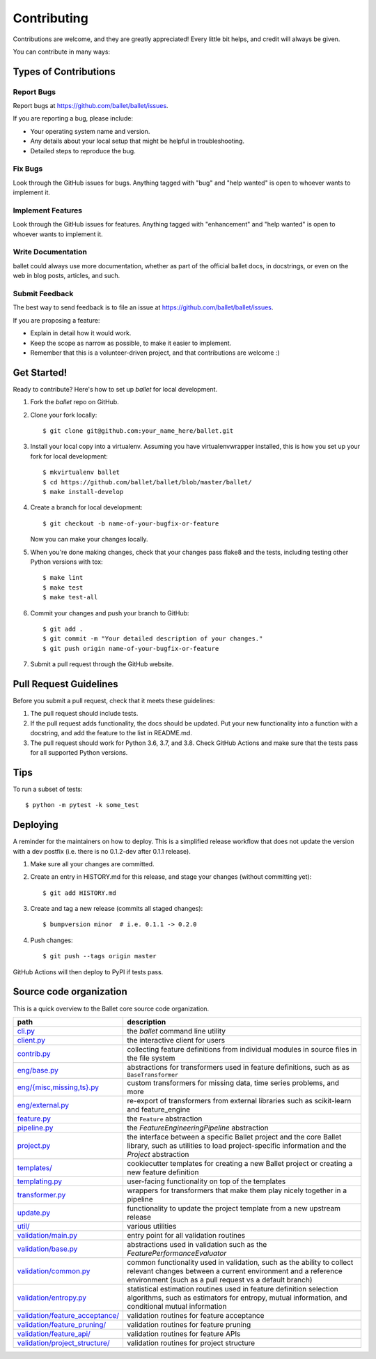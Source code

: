 .. highlight:: shell

============
Contributing
============

Contributions are welcome, and they are greatly appreciated! Every little bit
helps, and credit will always be given.

You can contribute in many ways:

Types of Contributions
----------------------

Report Bugs
~~~~~~~~~~~

Report bugs at https://github.com/ballet/ballet/issues.

If you are reporting a bug, please include:

* Your operating system name and version.
* Any details about your local setup that might be helpful in troubleshooting.
* Detailed steps to reproduce the bug.

Fix Bugs
~~~~~~~~

Look through the GitHub issues for bugs. Anything tagged with "bug" and "help
wanted" is open to whoever wants to implement it.

Implement Features
~~~~~~~~~~~~~~~~~~

Look through the GitHub issues for features. Anything tagged with "enhancement"
and "help wanted" is open to whoever wants to implement it.

Write Documentation
~~~~~~~~~~~~~~~~~~~

ballet could always use more documentation, whether as part of the
official ballet docs, in docstrings, or even on the web in blog posts,
articles, and such.

Submit Feedback
~~~~~~~~~~~~~~~

The best way to send feedback is to file an issue at https://github.com/ballet/ballet/issues.

If you are proposing a feature:

* Explain in detail how it would work.
* Keep the scope as narrow as possible, to make it easier to implement.
* Remember that this is a volunteer-driven project, and that contributions
  are welcome :)

Get Started!
------------

Ready to contribute? Here's how to set up `ballet` for local development.

1. Fork the `ballet` repo on GitHub.
2. Clone your fork locally::

    $ git clone git@github.com:your_name_here/ballet.git

3. Install your local copy into a virtualenv. Assuming you have virtualenvwrapper installed, this is how you set up your fork for local development::

    $ mkvirtualenv ballet
    $ cd https://github.com/ballet/ballet/blob/master/ballet/
    $ make install-develop

4. Create a branch for local development::

    $ git checkout -b name-of-your-bugfix-or-feature

   Now you can make your changes locally.

5. When you're done making changes, check that your changes pass flake8 and the
   tests, including testing other Python versions with tox::

    $ make lint
    $ make test
    $ make test-all

6. Commit your changes and push your branch to GitHub::

    $ git add .
    $ git commit -m "Your detailed description of your changes."
    $ git push origin name-of-your-bugfix-or-feature

7. Submit a pull request through the GitHub website.

Pull Request Guidelines
-----------------------

Before you submit a pull request, check that it meets these guidelines:

1. The pull request should include tests.
2. If the pull request adds functionality, the docs should be updated. Put
   your new functionality into a function with a docstring, and add the
   feature to the list in README.md.
3. The pull request should work for Python 3.6, 3.7, and 3.8. Check
   GitHub Actions and make sure that the tests pass for all supported
   Python versions.

Tips
----

To run a subset of tests::

$ python -m pytest -k some_test


Deploying
---------

A reminder for the maintainers on how to deploy. This is a simplified release workflow that does not update the version with a dev postfix (i.e. there is no 0.1.2-dev after 0.1.1 release).

#. Make sure all your changes are committed.

#. Create an entry in HISTORY.md for this release, and stage your changes (without committing yet)::

   $ git add HISTORY.md

#. Create and tag a new release (commits all staged changes)::

   $ bumpversion minor  # i.e. 0.1.1 -> 0.2.0

#. Push changes::

   $ git push --tags origin master

GitHub Actions will then deploy to PyPI if tests pass.

Source code organization
------------------------

This is a quick overview to the Ballet core source code organization.

.. list-table::
   :width: 100%
   :header-rows: 1

   * - path
     - description
   * - `cli.py <https://github.com/ballet/ballet/blob/master/ballet/cli.py>`__
     - the `ballet` command line utility
   * - `client.py <https://github.com/ballet/ballet/blob/master/ballet/client.py>`__
     - the interactive client for users
   * - `contrib.py <https://github.com/ballet/ballet/blob/master/ballet/contrib.py>`__
     - collecting feature definitions from individual modules in source files in the file system
   * - `eng/base.py <https://github.com/ballet/ballet/blob/master/ballet/eng/base.py>`__
     - abstractions for transformers used in feature definitions, such as      as ``BaseTransformer``
   * - `eng/{misc,missing,ts}.py <https://github.com/ballet/ballet/blob/master/ballet/eng/>`__
     - custom transformers for missing data, time series problems, and more
   * - `eng/external.py <https://github.com/ballet/ballet/blob/master/ballet/eng/external>`__
     - re-export of transformers from external libraries such as      scikit-learn and feature_engine
   * - `feature.py <https://github.com/ballet/ballet/blob/master/ballet/feature.py>`__
     -  the ``Feature`` abstraction
   * - `pipeline.py <https://github.com/ballet/ballet/blob/master/ballet/pipeline.py>`__
     - the `FeatureEngineeringPipeline` abstraction
   * - `project.py <https://github.com/ballet/ballet/blob/master/ballet/project.py>`__
     - the interface between a specific Ballet project and the core Ballet library, such as utilities to load project-specific information and the `Project` abstraction
   * - `templates/ <https://github.com/ballet/ballet/blob/master/ballet/templates/>`__
     - cookiecutter templates for creating a new Ballet project or creating a new feature definition
   * - `templating.py <https://github.com/ballet/ballet/blob/master/ballet/templating.py>`__
     - user-facing functionality on top of the templates
   * - `transformer.py <https://github.com/ballet/ballet/blob/master/ballet/transformer.py>`__
     - wrappers for transformers that make them play nicely together in a pipeline
   * - `update.py <https://github.com/ballet/ballet/blob/master/ballet/update.py>`__
     - functionality to update the project template from a new upstream release
   * - `util/ <https://github.com/ballet/ballet/blob/master/ballet/util/>`__
     - various utilities
   * - `validation/main.py <https://github.com/ballet/ballet/blob/master/ballet/validation/main.py>`__
     - entry point for all validation routines
   * - `validation/base.py <https://github.com/ballet/ballet/blob/master/ballet/validation/base.py>`__
     - abstractions used in validation such as the `FeaturePerformanceEvaluator`
   * - `validation/common.py <https://github.com/ballet/ballet/blob/master/ballet/validation/common.py>`__
     - common functionality used in validation, such as the ability to collect relevant changes between a current environment and a reference environment (such as a pull request vs a default branch)
   * - `validation/entropy.py <https://github.com/ballet/ballet/blob/master/ballet/validation/entropy.py>`__
     - statistical estimation routines used in feature definition selection algorithms, such as estimators for entropy, mutual information, and conditional mutual information
   * - `validation/feature_acceptance/ <https://github.com/ballet/ballet/blob/master/ballet/validation/feature_acceptance/>`__
     - validation routines for feature acceptance
   * - `validation/feature_pruning/ <https://github.com/ballet/ballet/blob/master/ballet/validation/feature_pruning/>`__
     - validation routines for feature pruning
   * - `validation/feature_api/ <https://github.com/ballet/ballet/blob/master/ballet/validation/feature_api/>`__
     - validation routines for feature APIs
   * - `validation/project_structure/ <https://github.com/ballet/ballet/blob/master/ballet/validation/project_structure/>`__
     - validation routines for project structure
